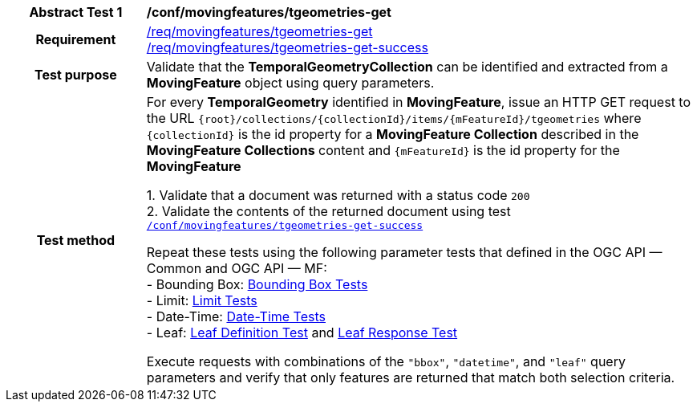 [[conf_mf_tgeometries_get]]
[cols=">20h,<80d",width="100%"]
|===
|*Abstract Test {counter:conf-id}* |*/conf/movingfeatures/tgeometries-get*
|Requirement    |
<<req_mf-tgeometries-op-get, /req/movingfeatures/tgeometries-get>> +
<<req_mf-tgeometries-response-get, /req/movingfeatures/tgeometries-get-success>>
|Test purpose   | Validate that the *TemporalGeometryCollection* can be identified and extracted from a *MovingFeature* object using query parameters.
|Test method    |
For every *TemporalGeometry* identified in *MovingFeature*, issue an HTTP GET request to the URL `{root}/collections/{collectionId}/items/{mFeatureId}/tgeometries` where `{collectionId}` is the id property for a *MovingFeature Collection* described in the *MovingFeature Collections* content and `{mFeatureId}` is the id property for the *MovingFeature*

1. Validate that a document was returned with a status code `200` +
2. Validate the contents of the returned document using test <<conf_mf_tgeometries_get_success, `/conf/movingfeatures/tgeometries-get-success`>>

Repeat these tests using the following parameter tests that defined in the OGC API — Common and OGC API — MF: +
- Bounding Box: link:http://docs.ogc.org/DRAFTS/20-024.html#_bounding_box_tests[Bounding Box Tests] +
- Limit: link:http://docs.ogc.org/DRAFTS/20-024.html#_limit_tests[Limit Tests] +
- Date-Time: link:http://docs.ogc.org/DRAFTS/20-024.html#_date_time_tests[Date-Time Tests] +
- Leaf: <<conf_mf_feature_param_leaf_definition, Leaf Definition Test>> and <<conf_mf_feature_param_leaf_response, Leaf Response Test>>

Execute requests with combinations of the `"bbox"`, `"datetime"`, and `"leaf"` query parameters and verify that only features are returned that match both selection criteria.
|===